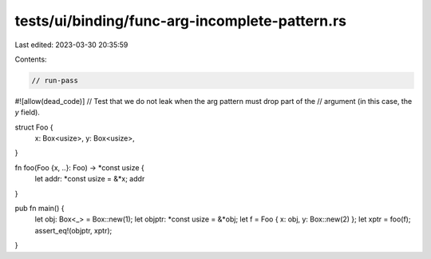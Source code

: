 tests/ui/binding/func-arg-incomplete-pattern.rs
===============================================

Last edited: 2023-03-30 20:35:59

Contents:

.. code-block:: rs

    // run-pass
#![allow(dead_code)]
// Test that we do not leak when the arg pattern must drop part of the
// argument (in this case, the `y` field).

struct Foo {
    x: Box<usize>,
    y: Box<usize>,
}

fn foo(Foo {x, ..}: Foo) -> *const usize {
    let addr: *const usize = &*x;
    addr
}

pub fn main() {
    let obj: Box<_> = Box::new(1);
    let objptr: *const usize = &*obj;
    let f = Foo { x: obj, y: Box::new(2) };
    let xptr = foo(f);
    assert_eq!(objptr, xptr);
}



